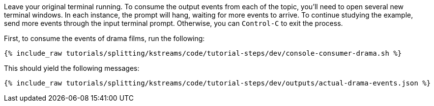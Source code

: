 Leave your original terminal running. To consume the output events from each of the topic, you'll need to open several new terminal windows. In each instance, the prompt will hang, waiting for more events to arrive. To continue studying the example, send more events through the input terminal prompt. Otherwise, you can `Control-C` to exit the process.

First, to consume the events of drama films, run the following:

+++++
<pre class="snippet"><code class="shell">{% include_raw tutorials/splitting/kstreams/code/tutorial-steps/dev/console-consumer-drama.sh %}</code></pre>
+++++

This should yield the following messages:

+++++
<pre class="snippet"><code class="json">{% include_raw tutorials/splitting/kstreams/code/tutorial-steps/dev/outputs/actual-drama-events.json %}</code></pre>
+++++
